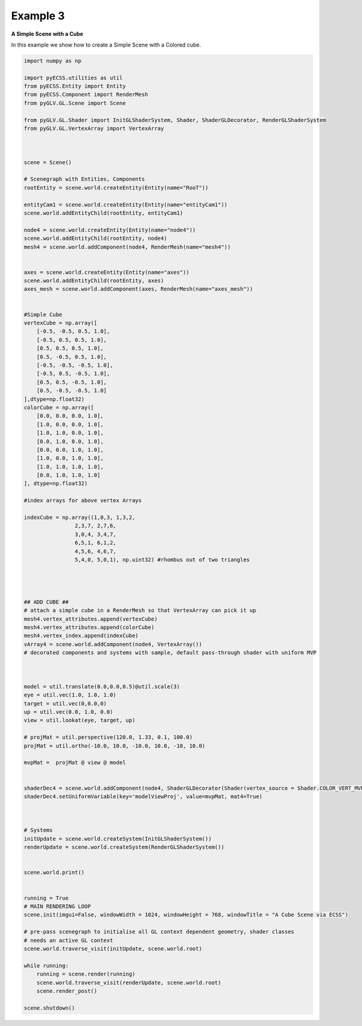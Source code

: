 Example 3 
================================

**A Simple Scene with a Cube**

In this example we show how to create a Simple Scene with a Colored cube.

.. image:: ../_static/Example3.png
    :width: 500 px
    :align: center


.. code-block:: python

    import numpy as np

    import pyECSS.utilities as util
    from pyECSS.Entity import Entity
    from pyECSS.Component import RenderMesh
    from pyGLV.GL.Scene import Scene

    from pyGLV.GL.Shader import InitGLShaderSystem, Shader, ShaderGLDecorator, RenderGLShaderSystem
    from pyGLV.GL.VertexArray import VertexArray



    scene = Scene()    

    # Scenegraph with Entities, Components
    rootEntity = scene.world.createEntity(Entity(name="RooT"))

    entityCam1 = scene.world.createEntity(Entity(name="entityCam1"))
    scene.world.addEntityChild(rootEntity, entityCam1)

    node4 = scene.world.createEntity(Entity(name="node4"))
    scene.world.addEntityChild(rootEntity, node4)
    mesh4 = scene.world.addComponent(node4, RenderMesh(name="mesh4"))


    axes = scene.world.createEntity(Entity(name="axes"))
    scene.world.addEntityChild(rootEntity, axes)
    axes_mesh = scene.world.addComponent(axes, RenderMesh(name="axes_mesh"))


    #Simple Cube
    vertexCube = np.array([
        [-0.5, -0.5, 0.5, 1.0],
        [-0.5, 0.5, 0.5, 1.0],
        [0.5, 0.5, 0.5, 1.0],
        [0.5, -0.5, 0.5, 1.0], 
        [-0.5, -0.5, -0.5, 1.0], 
        [-0.5, 0.5, -0.5, 1.0], 
        [0.5, 0.5, -0.5, 1.0], 
        [0.5, -0.5, -0.5, 1.0]
    ],dtype=np.float32) 
    colorCube = np.array([
        [0.0, 0.0, 0.0, 1.0],
        [1.0, 0.0, 0.0, 1.0],
        [1.0, 1.0, 0.0, 1.0],
        [0.0, 1.0, 0.0, 1.0],
        [0.0, 0.0, 1.0, 1.0],
        [1.0, 0.0, 1.0, 1.0],
        [1.0, 1.0, 1.0, 1.0],
        [0.0, 1.0, 1.0, 1.0]
    ], dtype=np.float32)

    #index arrays for above vertex Arrays

    indexCube = np.array((1,0,3, 1,3,2, 
                    2,3,7, 2,7,6,
                    3,0,4, 3,4,7,
                    6,5,1, 6,1,2,
                    4,5,6, 4,6,7,
                    5,4,0, 5,0,1), np.uint32) #rhombus out of two triangles




    ## ADD CUBE ##
    # attach a simple cube in a RenderMesh so that VertexArray can pick it up
    mesh4.vertex_attributes.append(vertexCube)
    mesh4.vertex_attributes.append(colorCube)
    mesh4.vertex_index.append(indexCube)
    vArray4 = scene.world.addComponent(node4, VertexArray())
    # decorated components and systems with sample, default pass-through shader with uniform MVP



    model = util.translate(0.0,0.0,0.5)@util.scale(3)
    eye = util.vec(1.0, 1.0, 1.0)
    target = util.vec(0,0.0,0)
    up = util.vec(0.0, 1.0, 0.0)
    view = util.lookat(eye, target, up)

    # projMat = util.perspective(120.0, 1.33, 0.1, 100.0)
    projMat = util.ortho(-10.0, 10.0, -10.0, 10.0, -10, 10.0)

    mvpMat =  projMat @ view @ model


    shaderDec4 = scene.world.addComponent(node4, ShaderGLDecorator(Shader(vertex_source = Shader.COLOR_VERT_MVP, fragment_source=Shader.COLOR_FRAG)))
    shaderDec4.setUniformVariable(key='modelViewProj', value=mvpMat, mat4=True)



    # Systems
    initUpdate = scene.world.createSystem(InitGLShaderSystem())
    renderUpdate = scene.world.createSystem(RenderGLShaderSystem())


    scene.world.print()


    running = True
    # MAIN RENDERING LOOP
    scene.init(imgui=False, windowWidth = 1024, windowHeight = 768, windowTitle = "A Cube Scene via ECSS")

    # pre-pass scenegraph to initialise all GL context dependent geometry, shader classes
    # needs an active GL context
    scene.world.traverse_visit(initUpdate, scene.world.root)

    while running:
        running = scene.render(running)
        scene.world.traverse_visit(renderUpdate, scene.world.root)
        scene.render_post()
        
    scene.shutdown()



